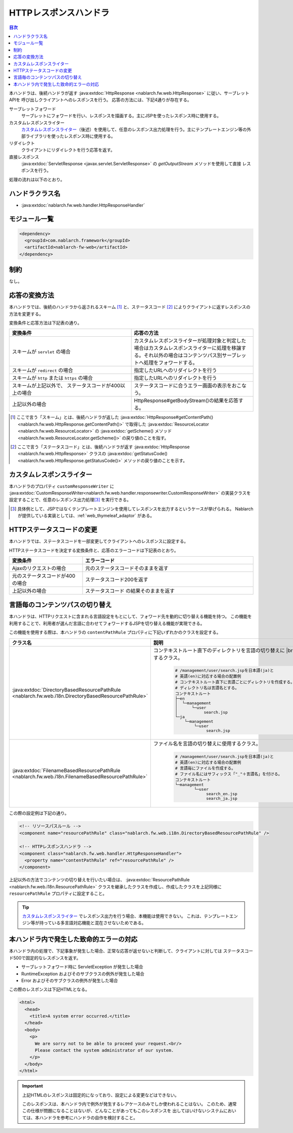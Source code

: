 .. _http_response_handler:

HTTPレスポンスハンドラ
==================================================
.. contents:: 目次
  :depth: 3
  :local:

本ハンドラは、後続ハンドラが返す :java:extdoc:`HttpResponse <nablarch.fw.web.HttpResponse>` に従い、サーブレットAPIを
呼び出しクライアントへのレスポンスを行う。
応答の方法には、下記4通りが存在する。

サーブレットフォワード
  サーブレットにフォワードを行い、レスポンスを描画する。主にJSPを使ったレスポンス時に使用する。

カスタムレスポンスライター
  `カスタムレスポンスライター`_\（後述）を使用して、任意のレスポンス出力処理を行う。\
  主にテンプレートエンジン等の外部ライブラリを使ったレスポンス時に使用する。

リダイレクト
  クライアントにリダイレクトを行う応答を返す。

直接レスポンス
   :java:extdoc:`ServletResponse <javax.servlet.ServletResponse>` の `getOutputStream` メソッドを使用して直接
   レスポンスを行う。

処理の流れは以下のとおり。

.. image:: ../images/HttpResponseHandler/flow.png

ハンドラクラス名
--------------------------------------------------
* :java:extdoc:`nablarch.fw.web.handler.HttpResponseHandler`

モジュール一覧
--------------------------------------------------
.. code-block:: xml

  <dependency>
    <groupId>com.nablarch.framework</groupId>
    <artifactId>nablarch-fw-web</artifactId>
  </dependency>

制約
------------------------------

なし。



応答の変換方法
------------------------------------------------------

本ハンドラでは、後続のハンドラから返されるスキーム [#scheme]_ と、ステータスコード  [#statusCode]_ によりクライアントに返すレスポンスの方法を変更する。

変換条件と応答方法は下記表の通り。


.. list-table::
  :header-rows: 1
  :widths: 5,5
  :class: white-space-normal

  * -   変換条件
    -   応答の方法
  * -   スキームが
        ``servlet`` の場合
    -   カスタムレスポンスライターが処理対象と判定した場合はカスタムレスポンスライターに処理を移譲する。それ以外の場合はコンテンツパス別サーブレットへ処理をフォワードする。
  * -   スキームが
        ``redirect`` の場合
    -   指定したURLへのリダイレクトを行う
  * -   スキームが
        ``http`` または ``https`` の場合
    -   指定したURLへのリダイレクトを行う
  * -   スキームが上記以外で、
        ステータスコードが400以上の場合
    -   ステータスコードに合うエラー画面の表示をおこなう。
  * -   上記以外の場合
    -   HttpResponse#getBodyStream()の結果を応答する。




.. [#scheme]
      ここで言う「スキーム」とは、後続ハンドラが返した
      :java:extdoc:`HttpResponse#getContentPath() <nablarch.fw.web.HttpResponse.getContentPath()>`
      で取得した  :java:extdoc:`ResourceLocator <nablarch.fw.web.ResourceLocator>` の
      :java:extdoc:`getScheme() メソッド <nablarch.fw.web.ResourceLocator.getScheme()>` の戻り値のことを指す。

.. [#statusCode]
      ここで言う「ステータスコード」とは、後続ハンドラが返す
      :java:extdoc:`HttpResponse <nablarch.fw.web.HttpResponse>` クラスの
      :java:extdoc:`getStatusCode() <nablarch.fw.web.HttpResponse.getStatusCode()>` メソッドの戻り値のことを示す。

.. _http_response_handler-convert_status_code:


カスタムレスポンスライター
--------------------------

本ハンドラのプロパティ ``customResponseWriter`` に
:java:extdoc:`CustomResponseWriter<nablarch.fw.web.handler.responsewriter.CustomResponseWriter>`
の実装クラスを設定することで、任意のレスポンス出力処理\ [#resp]_ を実行できる。

.. [#resp] 具体例として、JSPではなくテンプレートエンジンを使用してレスポンスを出力するというケースが挙げられる。
           Nablarchが提供している実装としては、:ref:`web_thymeleaf_adaptor` がある。


HTTPステータスコードの変更
------------------------------------------------------

本ハンドラでは、ステータスコードを一部変更してクライアントへのレスポンスに設定する。

HTTPステータスコードを決定する変換条件と、応答のエラーコードは下記表のとおり。

.. list-table::
  :header-rows: 1
  :widths: 3,7
  :class: white-space-normal

  * -   変換条件
    -   エラーコード
  * -   Ajaxのリクエストの場合
    -   元のステータスコードそのままを返す
  * -   元のステータスコードが400の場合
    -   ステータスコード200を返す
  * -   上記以外の場合
    -   ステータスコード の結果そのままを返す


.. _http_response_handler-change_content_path:

言語毎のコンテンツパスの切り替え
------------------------------------------------------

本ハンドラは、HTTPリクエストに含まれる言語設定をもとにして、フォワード先を動的に切り替える機能を持つ。
この機能を利用することで、利用者が選んだ言語に合わせてフォワードするJSPを切り替える機能が実現できる。

この機能を使用する際は、本ハンドラの ``contentPathRule`` プロパティに下記いずれかのクラスを設定する。


============================================================================================================================= ============================================================================================
クラス名                                                                                                                      説明
============================================================================================================================= ============================================================================================
:java:extdoc:`DirectoryBasedResourcePathRule <nablarch.fw.web.i18n.DirectoryBasedResourcePathRule>`                           コンテキストルート直下のディレクトリを言語の切り替えに
                                                                                                                              |br|
                                                                                                                              使用するクラス。

                                                                                                                               .. code-block:: bash

                                                                                                                                # /management/user/search.jspを日本語(ja)と
                                                                                                                                # 英語(en)に対応する場合の配置例
                                                                                                                                # コンテキストルート直下に言語ごとにディレクトリを作成する。
                                                                                                                                # ディレクトリ名は言語名とする。
                                                                                                                                コンテキストルート
                                                                                                                                ├─en
                                                                                                                                │  └─management
                                                                                                                                │      └─user
                                                                                                                                │           search.jsp
                                                                                                                                └─ja
                                                                                                                                    └─management
                                                                                                                                        └─user
                                                                                                                                             search.jsp

:java:extdoc:`FilenameBasedResourcePathRule <nablarch.fw.web.i18n.FilenameBasedResourcePathRule>`                             ファイル名を言語の切り替えに使用するクラス。

                                                                                                                                .. code-block:: bash

                                                                                                                                 # /management/user/search.jspを日本語(ja)と
                                                                                                                                 # 英語(en)に対応する場合の配置例
                                                                                                                                 # 言語毎にファイルを作成する。
                                                                                                                                 # ファイル名にはサフィックス「"_"＋言語名」を付ける。
                                                                                                                                 コンテキストルート
                                                                                                                                 └─management
                                                                                                                                         └─user
                                                                                                                                              search_en.jsp
                                                                                                                                              search_ja.jsp
============================================================================================================================= ============================================================================================

この際の設定例は下記の通り。

.. code-block:: xml

  <!-- リソースパスルール -->
  <component name="resourcePathRule" class="nablarch.fw.web.i18n.DirectoryBasedResourcePathRule" />

  <!-- HTTPレスポンスハンドラ -->
  <component class="nablarch.fw.web.handler.HttpResponseHandler">
    <property name="contentPathRule" ref="resourcePathRule" />
  </component>


上記以外の方法でコンテンツの切り替えを行いたい場合は、 :java:extdoc:`ResourcePathRule <nablarch.fw.web.i18n.ResourcePathRule>`
クラスを継承したクラスを作成し、作成したクラスを上記同様に ``resourcePathRule`` プロパティに設定すること。

.. tip::
   `カスタムレスポンスライター`_ でレスポンス出力を行う場合、本機能は使用できない。
   これは、テンプレートエンジン等が持っている多言語対応機能と混在させないためである。

本ハンドラ内で発生した致命的エラーの対応
------------------------------------------------------

本ハンドラ内の処理で、下記事象が発生した場合、正常な応答が返せないと判断して、クライアントに対しては
ステータスコード500で固定的なレスポンスを返す。

* サーブレットフォワード時に ServletException が発生した場合
* RuntimeException およびそのサブクラスの例外が発生した場合
* Error およびそのサブクラスの例外が発生した場合

この際のレスポンスは下記HTMLとなる。

.. code-block:: html

  <html>
    <head>
      <title>A system error occurred.</title>
    </head>
    <body>
      <p>
        We are sorry not to be able to proceed your request.<br/>
        Please contact the system administrator of our system.
      </p>
    </body>
  </html>

.. important::

    上記HTMLのレスポンスは固定的になっており、設定による変更などはできない。

    このレスポンスは、本ハンドラ内で例外が発生するレアケースのみでしか使われることはない。
    このため、通常この仕様が問題になることはないが、どんなことがあってもこのレスポンスを
    出してはいけないシステムにおいては、本ハンドラを参考にハンドラの自作を検討すること。



.. |br| raw:: html

  <br />
